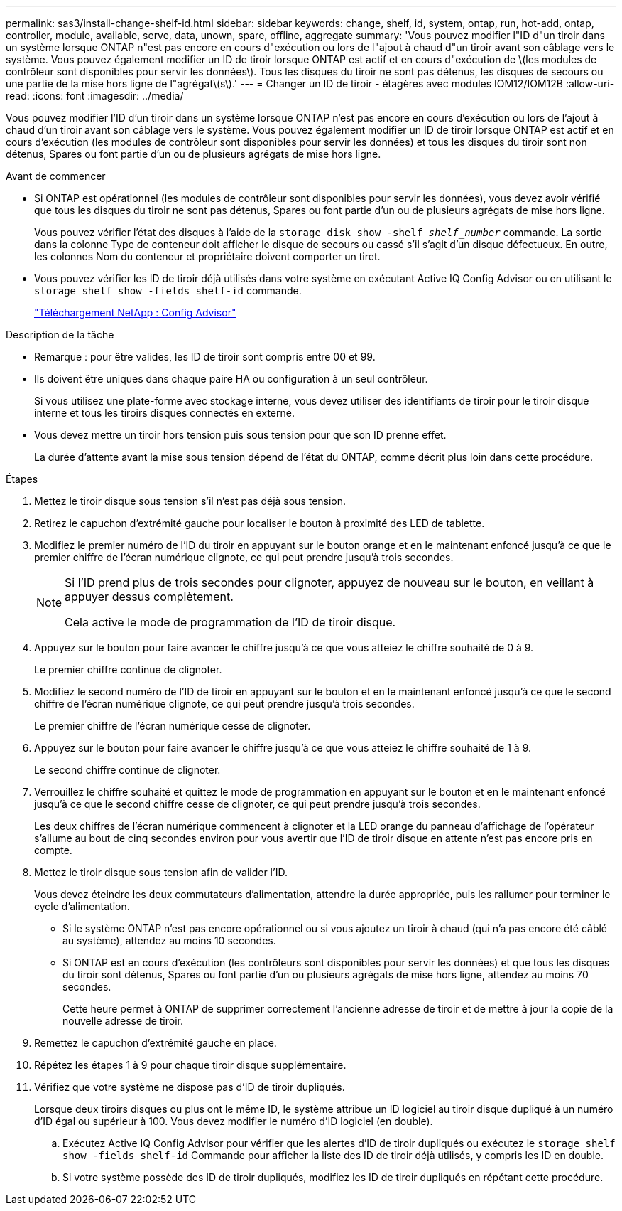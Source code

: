 ---
permalink: sas3/install-change-shelf-id.html 
sidebar: sidebar 
keywords: change, shelf, id, system, ontap, run, hot-add, ontap, controller, module, available, serve, data, unown, spare, offline, aggregate 
summary: 'Vous pouvez modifier l"ID d"un tiroir dans un système lorsque ONTAP n"est pas encore en cours d"exécution ou lors de l"ajout à chaud d"un tiroir avant son câblage vers le système. Vous pouvez également modifier un ID de tiroir lorsque ONTAP est actif et en cours d"exécution de \(les modules de contrôleur sont disponibles pour servir les données\). Tous les disques du tiroir ne sont pas détenus, les disques de secours ou une partie de la mise hors ligne de l"agrégat\(s\).' 
---
= Changer un ID de tiroir - étagères avec modules IOM12/IOM12B
:allow-uri-read: 
:icons: font
:imagesdir: ../media/


[role="lead"]
Vous pouvez modifier l'ID d'un tiroir dans un système lorsque ONTAP n'est pas encore en cours d'exécution ou lors de l'ajout à chaud d'un tiroir avant son câblage vers le système. Vous pouvez également modifier un ID de tiroir lorsque ONTAP est actif et en cours d'exécution (les modules de contrôleur sont disponibles pour servir les données) et tous les disques du tiroir sont non détenus, Spares ou font partie d'un ou de plusieurs agrégats de mise hors ligne.

.Avant de commencer
* Si ONTAP est opérationnel (les modules de contrôleur sont disponibles pour servir les données), vous devez avoir vérifié que tous les disques du tiroir ne sont pas détenus, Spares ou font partie d'un ou de plusieurs agrégats de mise hors ligne.
+
Vous pouvez vérifier l'état des disques à l'aide de la `storage disk show -shelf _shelf_number_` commande. La sortie dans la colonne Type de conteneur doit afficher le disque de secours ou cassé s'il s'agit d'un disque défectueux. En outre, les colonnes Nom du conteneur et propriétaire doivent comporter un tiret.

* Vous pouvez vérifier les ID de tiroir déjà utilisés dans votre système en exécutant Active IQ Config Advisor ou en utilisant le `storage shelf show -fields shelf-id` commande.
+
https://mysupport.netapp.com/site/tools/tool-eula/activeiq-configadvisor["Téléchargement NetApp : Config Advisor"]



.Description de la tâche
* Remarque : pour être valides, les ID de tiroir sont compris entre 00 et 99.
* Ils doivent être uniques dans chaque paire HA ou configuration à un seul contrôleur.
+
Si vous utilisez une plate-forme avec stockage interne, vous devez utiliser des identifiants de tiroir pour le tiroir disque interne et tous les tiroirs disques connectés en externe.

* Vous devez mettre un tiroir hors tension puis sous tension pour que son ID prenne effet.
+
La durée d'attente avant la mise sous tension dépend de l'état du ONTAP, comme décrit plus loin dans cette procédure.



.Étapes
. Mettez le tiroir disque sous tension s'il n'est pas déjà sous tension.
. Retirez le capuchon d'extrémité gauche pour localiser le bouton à proximité des LED de tablette.
. Modifiez le premier numéro de l'ID du tiroir en appuyant sur le bouton orange et en le maintenant enfoncé jusqu'à ce que le premier chiffre de l'écran numérique clignote, ce qui peut prendre jusqu'à trois secondes.
+
[NOTE]
====
Si l'ID prend plus de trois secondes pour clignoter, appuyez de nouveau sur le bouton, en veillant à appuyer dessus complètement.

Cela active le mode de programmation de l'ID de tiroir disque.

====
. Appuyez sur le bouton pour faire avancer le chiffre jusqu'à ce que vous atteiez le chiffre souhaité de 0 à 9.
+
Le premier chiffre continue de clignoter.

. Modifiez le second numéro de l'ID de tiroir en appuyant sur le bouton et en le maintenant enfoncé jusqu'à ce que le second chiffre de l'écran numérique clignote, ce qui peut prendre jusqu'à trois secondes.
+
Le premier chiffre de l'écran numérique cesse de clignoter.

. Appuyez sur le bouton pour faire avancer le chiffre jusqu'à ce que vous atteiez le chiffre souhaité de 1 à 9.
+
Le second chiffre continue de clignoter.

. Verrouillez le chiffre souhaité et quittez le mode de programmation en appuyant sur le bouton et en le maintenant enfoncé jusqu'à ce que le second chiffre cesse de clignoter, ce qui peut prendre jusqu'à trois secondes.
+
Les deux chiffres de l'écran numérique commencent à clignoter et la LED orange du panneau d'affichage de l'opérateur s'allume au bout de cinq secondes environ pour vous avertir que l'ID de tiroir disque en attente n'est pas encore pris en compte.

. Mettez le tiroir disque sous tension afin de valider l'ID.
+
Vous devez éteindre les deux commutateurs d'alimentation, attendre la durée appropriée, puis les rallumer pour terminer le cycle d'alimentation.

+
** Si le système ONTAP n'est pas encore opérationnel ou si vous ajoutez un tiroir à chaud (qui n'a pas encore été câblé au système), attendez au moins 10 secondes.
** Si ONTAP est en cours d'exécution (les contrôleurs sont disponibles pour servir les données) et que tous les disques du tiroir sont détenus, Spares ou font partie d'un ou plusieurs agrégats de mise hors ligne, attendez au moins 70 secondes.
+
Cette heure permet à ONTAP de supprimer correctement l'ancienne adresse de tiroir et de mettre à jour la copie de la nouvelle adresse de tiroir.



. Remettez le capuchon d'extrémité gauche en place.
. Répétez les étapes 1 à 9 pour chaque tiroir disque supplémentaire.
. Vérifiez que votre système ne dispose pas d'ID de tiroir dupliqués.
+
Lorsque deux tiroirs disques ou plus ont le même ID, le système attribue un ID logiciel au tiroir disque dupliqué à un numéro d'ID égal ou supérieur à 100. Vous devez modifier le numéro d'ID logiciel (en double).

+
.. Exécutez Active IQ Config Advisor pour vérifier que les alertes d'ID de tiroir dupliqués ou exécutez le `storage shelf show -fields shelf-id` Commande pour afficher la liste des ID de tiroir déjà utilisés, y compris les ID en double.
.. Si votre système possède des ID de tiroir dupliqués, modifiez les ID de tiroir dupliqués en répétant cette procédure.



